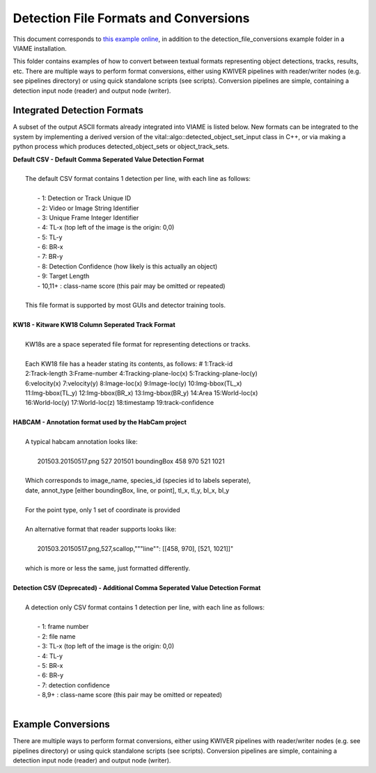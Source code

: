
======================================
Detection File Formats and Conversions
======================================

This document corresponds to `this example online`_, in addition to the
detection_file_conversions example folder in a VIAME installation.

.. _this example online: https://github.com/Kitware/VIAME/tree/master/examples/detection_file_conversions

This folder contains examples of how to convert between textual
formats representing object detections, tracks, results, etc. There
are multiple ways to perform format conversions, either using KWIVER
pipelines with reader/writer nodes (e.g. see pipelines directory) or
using quick standalone scripts (see scripts). Conversion pipelines
are simple, containing a detection input node (reader) and output
node (writer).

****************************
Integrated Detection Formats
****************************

A subset of the output ASCII formats already integrated into VIAME is listed below.
New formats can be integrated to the system by implementing a derived version of the
vital::algo::detected_object_set_input class in C++, or via making a python process which
produces detected_object_sets or object_track_sets.

| **Default CSV - Default Comma Seperated Value Detection Format**
| 
|  The default CSV format contains 1 detection per line, with each line as follows:
|
|   - 1: Detection or Track Unique ID
|   - 2: Video or Image String Identifier
|   - 3: Unique Frame Integer Identifier
|   - 4: TL-x (top left of the image is the origin: 0,0)
|   - 5: TL-y
|   - 6: BR-x
|   - 7: BR-y
|   - 8: Detection Confidence (how likely is this actually an object)
|   - 9: Target Length
|   - 10,11+  : class-name  score (this pair may be omitted or repeated)
|
|  This file format is supported by most GUIs and detector training tools.
|
| **KW18 - Kitware KW18 Column Seperated Track Format**
|
|   KW18s are a space seperated file format for representing detections or tracks.
|
|   Each KW18 file has a header stating its contents, as follows: # 1:Track-id
|   2:Track-length 3:Frame-number 4:Tracking-plane-loc(x) 5:Tracking-plane-loc(y)
|   6:velocity(x) 7:velocity(y) 8:Image-loc(x) 9:Image-loc(y) 10:Img-bbox(TL_x)
|   11:Img-bbox(TL_y) 12:Img-bbox(BR_x) 13:Img-bbox(BR_y) 14:Area 15:World-loc(x)
|   16:World-loc(y) 17:World-loc(z) 18:timestamp 19:track-confidence
|
| **HABCAM - Annotation format used by the HabCam project**
|
|   A typical habcam annotation looks like:
|
|     201503.20150517.png 527 201501 boundingBox 458 970 521 1021
|
|   Which corresponds to image_name, species_id (species id to labels seperate),
|   date, annot_type [either boundingBox, line, or point], tl_x, tl_y, bl_x, bl_y
|
|   For the point type, only 1 set of coordinate is provided
|
|   An alternative format that reader supports looks like:
|
|     201503.20150517.png,527,scallop,"""line"": [[458, 970], [521, 1021]]"
|
|   which is more or less the same, just formatted differently.
|
| **Detection CSV (Deprecated) - Additional Comma Seperated Value Detection Format**
|
|  A detection only CSV format contains 1 detection per line, with each line as follows:
|
|   - 1: frame number
|   - 2: file name
|   - 3: TL-x (top left of the image is the origin: 0,0)
|   - 4: TL-y
|   - 5: BR-x
|   - 6: BR-y
|   - 7: detection confidence
|   - 8,9+  : class-name  score (this pair may be omitted or repeated)
|

*******************
Example Conversions
*******************

There are multiple ways to perform format conversions, either using KWIVER
pipelines with reader/writer nodes (e.g. see pipelines directory) or
using quick standalone scripts (see scripts). Conversion pipelines
are simple, containing a detection input node (reader) and output
node (writer).

